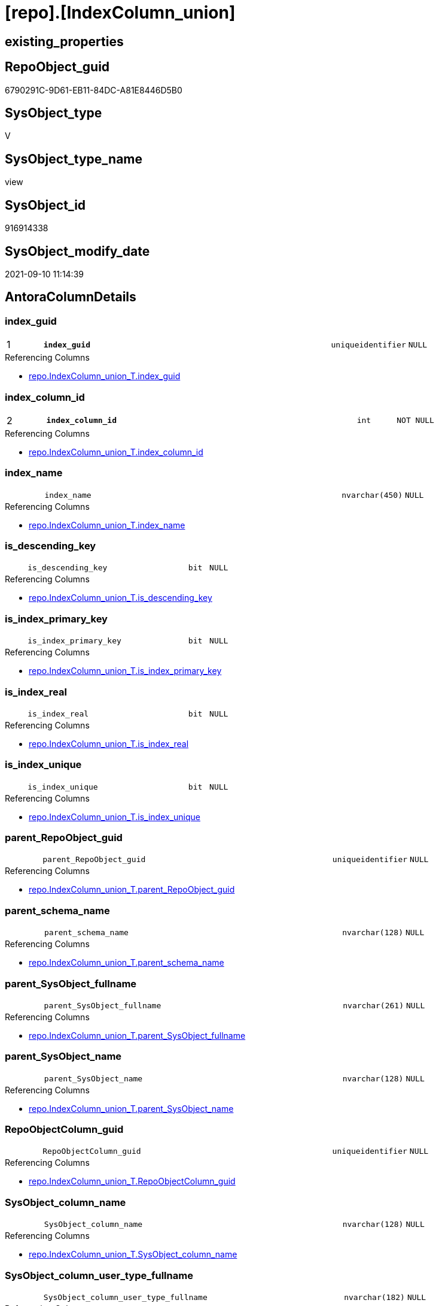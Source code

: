 = [repo].[IndexColumn_union]

== existing_properties

// tag::existing_properties[]
:ExistsProperty--antorareferencedlist:
:ExistsProperty--antorareferencinglist:
:ExistsProperty--has_execution_plan_issue:
:ExistsProperty--is_repo_managed:
:ExistsProperty--is_ssas:
:ExistsProperty--pk_index_guid:
:ExistsProperty--pk_indexpatterncolumndatatype:
:ExistsProperty--pk_indexpatterncolumnname:
:ExistsProperty--referencedobjectlist:
:ExistsProperty--sql_modules_definition:
:ExistsProperty--FK:
:ExistsProperty--AntoraIndexList:
:ExistsProperty--Columns:
// end::existing_properties[]

== RepoObject_guid

// tag::RepoObject_guid[]
6790291C-9D61-EB11-84DC-A81E8446D5B0
// end::RepoObject_guid[]

== SysObject_type

// tag::SysObject_type[]
V 
// end::SysObject_type[]

== SysObject_type_name

// tag::SysObject_type_name[]
view
// end::SysObject_type_name[]

== SysObject_id

// tag::SysObject_id[]
916914338
// end::SysObject_id[]

== SysObject_modify_date

// tag::SysObject_modify_date[]
2021-09-10 11:14:39
// end::SysObject_modify_date[]

== AntoraColumnDetails

// tag::AntoraColumnDetails[]
[#column-index_guid]
=== index_guid

[cols="d,8m,m,m,m,d"]
|===
|1
|*index_guid*
|uniqueidentifier
|NULL
|
|
|===

.Referencing Columns
--
* xref:repo.IndexColumn_union_T.adoc#column-index_guid[+repo.IndexColumn_union_T.index_guid+]
--


[#column-index_column_id]
=== index_column_id

[cols="d,8m,m,m,m,d"]
|===
|2
|*index_column_id*
|int
|NOT NULL
|
|
|===

.Referencing Columns
--
* xref:repo.IndexColumn_union_T.adoc#column-index_column_id[+repo.IndexColumn_union_T.index_column_id+]
--


[#column-index_name]
=== index_name

[cols="d,8m,m,m,m,d"]
|===
|
|index_name
|nvarchar(450)
|NULL
|
|
|===

.Referencing Columns
--
* xref:repo.IndexColumn_union_T.adoc#column-index_name[+repo.IndexColumn_union_T.index_name+]
--


[#column-is_descending_key]
=== is_descending_key

[cols="d,8m,m,m,m,d"]
|===
|
|is_descending_key
|bit
|NULL
|
|
|===

.Referencing Columns
--
* xref:repo.IndexColumn_union_T.adoc#column-is_descending_key[+repo.IndexColumn_union_T.is_descending_key+]
--


[#column-is_index_primary_key]
=== is_index_primary_key

[cols="d,8m,m,m,m,d"]
|===
|
|is_index_primary_key
|bit
|NULL
|
|
|===

.Referencing Columns
--
* xref:repo.IndexColumn_union_T.adoc#column-is_index_primary_key[+repo.IndexColumn_union_T.is_index_primary_key+]
--


[#column-is_index_real]
=== is_index_real

[cols="d,8m,m,m,m,d"]
|===
|
|is_index_real
|bit
|NULL
|
|
|===

.Referencing Columns
--
* xref:repo.IndexColumn_union_T.adoc#column-is_index_real[+repo.IndexColumn_union_T.is_index_real+]
--


[#column-is_index_unique]
=== is_index_unique

[cols="d,8m,m,m,m,d"]
|===
|
|is_index_unique
|bit
|NULL
|
|
|===

.Referencing Columns
--
* xref:repo.IndexColumn_union_T.adoc#column-is_index_unique[+repo.IndexColumn_union_T.is_index_unique+]
--


[#column-parent_RepoObject_guid]
=== parent_RepoObject_guid

[cols="d,8m,m,m,m,d"]
|===
|
|parent_RepoObject_guid
|uniqueidentifier
|NULL
|
|
|===

.Referencing Columns
--
* xref:repo.IndexColumn_union_T.adoc#column-parent_RepoObject_guid[+repo.IndexColumn_union_T.parent_RepoObject_guid+]
--


[#column-parent_schema_name]
=== parent_schema_name

[cols="d,8m,m,m,m,d"]
|===
|
|parent_schema_name
|nvarchar(128)
|NULL
|
|
|===

.Referencing Columns
--
* xref:repo.IndexColumn_union_T.adoc#column-parent_schema_name[+repo.IndexColumn_union_T.parent_schema_name+]
--


[#column-parent_SysObject_fullname]
=== parent_SysObject_fullname

[cols="d,8m,m,m,m,d"]
|===
|
|parent_SysObject_fullname
|nvarchar(261)
|NULL
|
|
|===

.Referencing Columns
--
* xref:repo.IndexColumn_union_T.adoc#column-parent_SysObject_fullname[+repo.IndexColumn_union_T.parent_SysObject_fullname+]
--


[#column-parent_SysObject_name]
=== parent_SysObject_name

[cols="d,8m,m,m,m,d"]
|===
|
|parent_SysObject_name
|nvarchar(128)
|NULL
|
|
|===

.Referencing Columns
--
* xref:repo.IndexColumn_union_T.adoc#column-parent_SysObject_name[+repo.IndexColumn_union_T.parent_SysObject_name+]
--


[#column-RepoObjectColumn_guid]
=== RepoObjectColumn_guid

[cols="d,8m,m,m,m,d"]
|===
|
|RepoObjectColumn_guid
|uniqueidentifier
|NULL
|
|
|===

.Referencing Columns
--
* xref:repo.IndexColumn_union_T.adoc#column-RepoObjectColumn_guid[+repo.IndexColumn_union_T.RepoObjectColumn_guid+]
--


[#column-SysObject_column_name]
=== SysObject_column_name

[cols="d,8m,m,m,m,d"]
|===
|
|SysObject_column_name
|nvarchar(128)
|NULL
|
|
|===

.Referencing Columns
--
* xref:repo.IndexColumn_union_T.adoc#column-SysObject_column_name[+repo.IndexColumn_union_T.SysObject_column_name+]
--


[#column-SysObject_column_user_type_fullname]
=== SysObject_column_user_type_fullname

[cols="d,8m,m,m,m,d"]
|===
|
|SysObject_column_user_type_fullname
|nvarchar(182)
|NULL
|
|
|===

.Referencing Columns
--
* xref:repo.IndexColumn_union_T.adoc#column-SysObject_column_user_type_fullname[+repo.IndexColumn_union_T.SysObject_column_user_type_fullname+]
--


// end::AntoraColumnDetails[]

== AntoraMeasureDetails

// tag::AntoraMeasureDetails[]

// end::AntoraMeasureDetails[]

== AntoraPkColumnTableRows

// tag::AntoraPkColumnTableRows[]
|1
|*<<column-index_guid>>*
|uniqueidentifier
|NULL
|
|

|2
|*<<column-index_column_id>>*
|int
|NOT NULL
|
|













// end::AntoraPkColumnTableRows[]

== AntoraNonPkColumnTableRows

// tag::AntoraNonPkColumnTableRows[]


|
|<<column-index_name>>
|nvarchar(450)
|NULL
|
|

|
|<<column-is_descending_key>>
|bit
|NULL
|
|

|
|<<column-is_index_primary_key>>
|bit
|NULL
|
|

|
|<<column-is_index_real>>
|bit
|NULL
|
|

|
|<<column-is_index_unique>>
|bit
|NULL
|
|

|
|<<column-parent_RepoObject_guid>>
|uniqueidentifier
|NULL
|
|

|
|<<column-parent_schema_name>>
|nvarchar(128)
|NULL
|
|

|
|<<column-parent_SysObject_fullname>>
|nvarchar(261)
|NULL
|
|

|
|<<column-parent_SysObject_name>>
|nvarchar(128)
|NULL
|
|

|
|<<column-RepoObjectColumn_guid>>
|uniqueidentifier
|NULL
|
|

|
|<<column-SysObject_column_name>>
|nvarchar(128)
|NULL
|
|

|
|<<column-SysObject_column_user_type_fullname>>
|nvarchar(182)
|NULL
|
|

// end::AntoraNonPkColumnTableRows[]

== AntoraIndexList

// tag::AntoraIndexList[]

[#index-PK_IndexColumn_union]
=== PK_IndexColumn_union

* IndexSemanticGroup: xref:other/IndexSemanticGroup.adoc#_no_group[no_group]
+
--
* <<column-index_guid>>; uniqueidentifier
* <<column-index_column_id>>; int
--
* PK, Unique, Real: 1, 1, 0

// end::AntoraIndexList[]

== AntoraParameterList

// tag::AntoraParameterList[]

// end::AntoraParameterList[]

== Other tags

source: property.RepoObjectProperty_cross As rop_cross


=== AdocUspSteps

// tag::adocuspsteps[]

// end::adocuspsteps[]


=== AntoraReferencedList

// tag::antorareferencedlist[]
* xref:repo.IndexColumn_ssas_gross.adoc[]
* xref:repo.IndexColumn_virtual_gross.adoc[]
* xref:repo_sys.IndexColumn_unique.adoc[]
// end::antorareferencedlist[]


=== AntoraReferencingList

// tag::antorareferencinglist[]
* xref:repo.IndexColumn_union_T.adoc[]
* xref:repo.usp_PERSIST_IndexColumn_union_T.adoc[]
// end::antorareferencinglist[]


=== exampleUsage

// tag::exampleusage[]

// end::exampleusage[]


=== exampleUsage_2

// tag::exampleusage_2[]

// end::exampleusage_2[]


=== exampleUsage_3

// tag::exampleusage_3[]

// end::exampleusage_3[]


=== exampleUsage_4

// tag::exampleusage_4[]

// end::exampleusage_4[]


=== exampleUsage_5

// tag::exampleusage_5[]

// end::exampleusage_5[]


=== exampleWrong_Usage

// tag::examplewrong_usage[]

// end::examplewrong_usage[]


=== has_execution_plan_issue

// tag::has_execution_plan_issue[]
1
// end::has_execution_plan_issue[]


=== has_get_referenced_issue

// tag::has_get_referenced_issue[]

// end::has_get_referenced_issue[]


=== has_history

// tag::has_history[]

// end::has_history[]


=== has_history_columns

// tag::has_history_columns[]

// end::has_history_columns[]


=== is_persistence

// tag::is_persistence[]

// end::is_persistence[]


=== is_persistence_check_duplicate_per_pk

// tag::is_persistence_check_duplicate_per_pk[]

// end::is_persistence_check_duplicate_per_pk[]


=== is_persistence_check_for_empty_source

// tag::is_persistence_check_for_empty_source[]

// end::is_persistence_check_for_empty_source[]


=== is_persistence_delete_changed

// tag::is_persistence_delete_changed[]

// end::is_persistence_delete_changed[]


=== is_persistence_delete_missing

// tag::is_persistence_delete_missing[]

// end::is_persistence_delete_missing[]


=== is_persistence_insert

// tag::is_persistence_insert[]

// end::is_persistence_insert[]


=== is_persistence_truncate

// tag::is_persistence_truncate[]

// end::is_persistence_truncate[]


=== is_persistence_update_changed

// tag::is_persistence_update_changed[]

// end::is_persistence_update_changed[]


=== is_repo_managed

// tag::is_repo_managed[]
0
// end::is_repo_managed[]


=== is_ssas

// tag::is_ssas[]
0
// end::is_ssas[]


=== microsoft_database_tools_support

// tag::microsoft_database_tools_support[]

// end::microsoft_database_tools_support[]


=== MS_Description

// tag::ms_description[]

// end::ms_description[]


=== persistence_source_RepoObject_fullname

// tag::persistence_source_repoobject_fullname[]

// end::persistence_source_repoobject_fullname[]


=== persistence_source_RepoObject_fullname2

// tag::persistence_source_repoobject_fullname2[]

// end::persistence_source_repoobject_fullname2[]


=== persistence_source_RepoObject_guid

// tag::persistence_source_repoobject_guid[]

// end::persistence_source_repoobject_guid[]


=== persistence_source_RepoObject_xref

// tag::persistence_source_repoobject_xref[]

// end::persistence_source_repoobject_xref[]


=== pk_index_guid

// tag::pk_index_guid[]
FD0EFFE1-0896-EB11-84F4-A81E8446D5B0
// end::pk_index_guid[]


=== pk_IndexPatternColumnDatatype

// tag::pk_indexpatterncolumndatatype[]
uniqueidentifier,int
// end::pk_indexpatterncolumndatatype[]


=== pk_IndexPatternColumnName

// tag::pk_indexpatterncolumnname[]
index_guid,index_column_id
// end::pk_indexpatterncolumnname[]


=== pk_IndexSemanticGroup

// tag::pk_indexsemanticgroup[]

// end::pk_indexsemanticgroup[]


=== ReferencedObjectList

// tag::referencedobjectlist[]
* [repo].[IndexColumn_ssas_gross]
* [repo].[IndexColumn_virtual_gross]
* [repo_sys].[IndexColumn_unique]
// end::referencedobjectlist[]


=== usp_persistence_RepoObject_guid

// tag::usp_persistence_repoobject_guid[]

// end::usp_persistence_repoobject_guid[]


=== UspExamples

// tag::uspexamples[]

// end::uspexamples[]


=== UspParameters

// tag::uspparameters[]

// end::uspparameters[]

== Boolean Attributes

source: property.RepoObjectProperty WHERE property_int = 1

// tag::boolean_attributes[]
:has_execution_plan_issue:

// end::boolean_attributes[]

== sql_modules_definition

// tag::sql_modules_definition[]
[%collapsible]
=======
[source,sql]
----

CREATE View repo.IndexColumn_union
As
Select
    T1.index_guid
  , T1.index_column_id
  , T1.is_descending_key
  , T1.RepoObjectColumn_guid
  , T1.parent_RepoObject_guid
  , T1.index_name
  , T1.parent_schema_name
  , T1.parent_SysObject_name
  , T1.SysObject_column_name
  , T1.SysObject_column_user_type_fullname
  , T1.is_index_unique
  , T1.is_index_primary_key
  , T1.is_index_real
  , T1.parent_SysObject_fullname
From
    repo_sys.IndexColumn_unique As T1
Where
    Not T1.index_guid Is Null
Union All
Select
    T2.index_guid
  , T2.index_column_id
  , T2.is_descending_key
  , T2.RepoObjectColumn_guid
  , T2.parent_RepoObject_guid
  , T2.index_name
  , T2.parent_schema_name
  , T2.parent_Object_name
  , T2.Object_column_name
  , T2.column_user_type_fullname
  , T2.is_index_unique
  , T2.is_index_primary_key
  , T2.is_index_real
  , T2.parent_Object_fullname
From
    repo.IndexColumn_virtual_gross As T2
Where
    Not T2.index_guid Is Null
Union All
Select
    T2.index_guid
  , T2.index_column_id
  , T2.is_descending_key
  , T2.RepoObjectColumn_guid
  , T2.parent_RepoObject_guid
  , T2.index_name
  , T2.parent_schema_name
  , T2.parent_Object_name
  , T2.Object_column_name
  , T2.column_user_type_fullname
  , T2.is_index_unique
  , T2.is_index_primary_key
  , T2.is_index_real
  , T2.parent_Object_fullname
From
    repo.IndexColumn_ssas_gross As T2
Where
    Not T2.index_guid Is Null
----
=======
// end::sql_modules_definition[]


